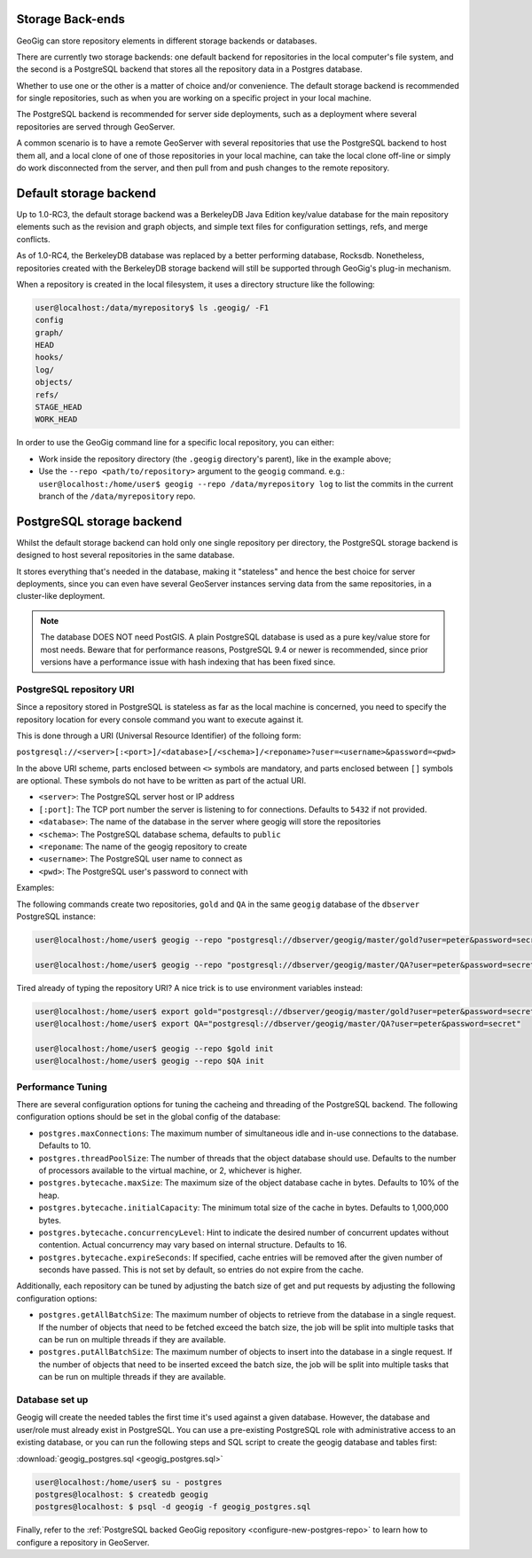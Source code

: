 .. _repo.storage:

Storage Back-ends
=================

GeoGig can store repository elements in different storage backends or databases.

There are currently two storage backends: one default backend for repositories in the local computer's file system, and the second is a PostgreSQL backend that stores all the repository data in a Postgres database.

Whether to use one or the other is a matter of choice and/or convenience. The default storage backend is recommended for single repositories, such as when you are working on a specific project in your local machine.

The PostgreSQL backend is recommended for server side deployments, such as a deployment where several repositories are served through GeoServer.

A common scenario is to have a remote GeoServer with several repositories that use the PostgreSQL backend to host them all, and a local clone of one of those repositories in your local machine, can take the local clone off-line or simply do work disconnected from the server, and then pull from and push changes to the remote repository.

Default storage backend
=======================

Up to 1.0-RC3, the default storage backend was a BerkeleyDB Java Edition key/value database for the main repository elements such as the revision and graph objects, and simple text files for configuration settings, refs, and merge conflicts.

As of 1.0-RC4, the BerkeleyDB database was replaced by a better performing database, Rocksdb. Nonetheless, repositories created with the BerkeleyDB storage backend will still be supported through GeoGig's plug-in mechanism.

When a repository is created in the local filesystem, it uses a directory structure like the following:

.. code-block:: console

    user@localhost:/data/myrepository$ ls .geogig/ -F1
    config
    graph/
    HEAD
    hooks/
    log/
    objects/
    refs/
    STAGE_HEAD
    WORK_HEAD


In order to use the GeoGig command line for a specific local repository, you can either:

* Work inside the repository directory (the ``.geogig`` directory's parent), like in the example above;
* Use the ``--repo <path/to/repository>`` argument to the ``geogig`` command. e.g.: ``user@localhost:/home/user$ geogig --repo /data/myrepository log`` to list the commits in the current branch of the ``/data/myrepository`` repo.

PostgreSQL storage backend
==========================

Whilst the default storage backend can hold only one single repository per directory, the PostgreSQL storage backend is designed to host several repositories in the same database.

It stores everything that's needed in the database, making it "stateless" and hence the best choice for server deployments, since you can even have several GeoServer instances serving data from the same repositories, in a cluster-like deployment.

.. note::  The database DOES NOT need PostGIS. A plain PostgreSQL database is used as a pure key/value store for most needs. Beware that for performance reasons, PostgreSQL 9.4 or newer is recommended, since prior versions have a performance issue with hash indexing that has been fixed since.

PostgreSQL repository URI
-------------------------

Since a repository stored in PostgreSQL is stateless as far as the local machine is concerned, you need to specify the repository location for every console command you want to execute against it.

This is done through a URI (Universal Resource Identifier) of the folloing form:

``postgresql://<server>[:<port>]/<database>[/<schema>]/<reponame>?user=<username>&password=<pwd>``

In the above URI scheme, parts enclosed between ``<>`` symbols are mandatory, and parts enclosed between ``[]`` symbols are optional. These symbols do not have to be written as part of the actual URI.

* ``<server>``: The PostgreSQL server host or IP address
* ``[:port]``: The TCP port number the server is listening to for connections. Defaults to ``5432`` if not provided.
* ``<database>``: The name of the database in the server where geogig will store the repositories
* ``<schema>``: The PostgreSQL database schema, defaults to ``public``
* ``<reponame``: The name of the geogig repository to create
* ``<username>``: The PostgreSQL user name to connect as
* ``<pwd>``: The PostgreSQL user's password to connect with

Examples:

The following commands create two repositories, ``gold`` and ``QA`` in the same ``geogig`` database of the ``dbserver`` PostgreSQL instance:

.. code-block:: console

 user@localhost:/home/user$ geogig --repo "postgresql://dbserver/geogig/master/gold?user=peter&password=secret" init

 user@localhost:/home/user$ geogig --repo "postgresql://dbserver/geogig/master/QA?user=peter&password=secret" init


Tired already of typing the repository URI?
A nice trick is to use environment variables instead:

.. code-block:: console

 user@localhost:/home/user$ export gold="postgresql://dbserver/geogig/master/gold?user=peter&password=secret"
 user@localhost:/home/user$ export QA="postgresql://dbserver/geogig/master/QA?user=peter&password=secret"

 user@localhost:/home/user$ geogig --repo $gold init
 user@localhost:/home/user$ geogig --repo $QA init
 
Performance Tuning
------------------

There are several configuration options for tuning the cacheing and threading of the PostgreSQL backend.  The following configuration options should be set in the global config of the database:

* ``postgres.maxConnections``: The maximum number of simultaneous idle and in-use connections to the database. Defaults to 10.
* ``postgres.threadPoolSize``: The number of threads that the object database should use.  Defaults to the number of processors available to the virtual machine, or 2, whichever is higher.
* ``postgres.bytecache.maxSize``: The maximum size of the object database cache in bytes. Defaults to 10% of the heap.
* ``postgres.bytecache.initialCapacity``: The minimum total size of the cache in bytes.  Defaults to 1,000,000 bytes.
* ``postgres.bytecache.concurrencyLevel``: Hint to indicate the desired number of concurrent updates without contention. Actual concurrency may vary based on internal structure. Defaults to 16.
* ``postgres.bytecache.expireSeconds``: If specified, cache entries will be removed after the given number of seconds have passed.  This is not set by default, so entries do not expire from the cache.

Additionally, each repository can be tuned by adjusting the batch size of get and put requests by adjusting the following configuration options:

* ``postgres.getAllBatchSize``: The maximum number of objects to retrieve from the database in a single request. If the number of objects that need to be fetched exceed the batch size, the job will be split into multiple tasks that can be run on multiple threads if they are available.
* ``postgres.putAllBatchSize``: The maximum number of objects to insert into the database in a single request. If the number of objects that need to be inserted exceed the batch size, the job will be split into multiple tasks that can be run on multiple threads if they are available.

Database set up
---------------

Geogig will create the needed tables the first time it's used against a given database. However, the database and user/role must already exist in PostgreSQL. You can use a pre-existing PostgreSQL role with administrative access to an existing database, or you can run the following steps and SQL script to create the geogig database and tables first:

:download:`geogig_postgres.sql <geogig_postgres.sql>`

.. code-block:: console

 user@localhost:/home/user$ su - postgres
 postgres@localhost: $ createdb geogig
 postgres@localhost: $ psql -d geogig -f geogig_postgres.sql


Finally, refer to the :ref:`PostgreSQL backed GeoGig repository <configure-new-postgres-repo>` to learn how to configure a repository in GeoServer.










